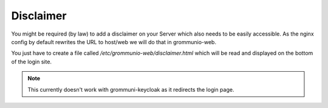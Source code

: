 ..
        SPDX-License-Identifier: CC-BY-SA-4.0 or-later

Disclaimer
==========

You might be required (by law) to add a disclaimer on your Server which also
needs to be easily accessible. As the nginx config by default rewrites the URL
to host/web we will do that in grommunio-web.

You just have to create a file called `/etc/grommunio-web/disclaimer.html`
which will be read and displayed on the bottom of the login site.

.. note::
   This currently doesn't work with grommuni-keycloak as it redirects the login
   page.
